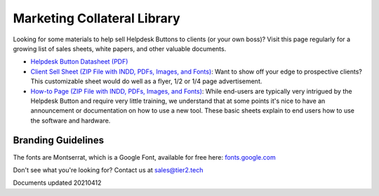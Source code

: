 Marketing Collateral Library
================================

Looking for some materials to help sell Helpdesk Buttons to clients (or your own boss)? Visit this page regularly for a growing list of sales sheets, white papers, and other valuable documents. 

- `Helpdesk Button Datasheet (PDF) <https://helpdeskbuttons.com/wp-content/uploads/2020/10/HDB-Datasheet-20200929.pdf>`_

- `Client Sell Sheet (ZIP File with INDD, PDFs, Images, and Fonts) <https://tier2tickets.com/wp-content/uploads/2021/04/HDB-Client-Marketing-20210412.zip>`_: Want to show off your edge to prospective clients? This customizable sheet would do well as a flyer, 1/2 or 1/4 page advertisement. 

- `How-to Page (ZIP File with INDD, PDFs, Images, and Fonts) <https://helpdeskbuttons.com/wp-content/uploads/2020/09/Introduction-to-HDB-20200925_Folder.zip>`_: While end-users are typically very intrigued by the Helpdesk Button and require very little training, we understand that at some points it's nice to have an announcement or documentation on how to use a new tool. These basic sheets explain to end users how to use the software and hardware.

Branding Guidelines
^^^^^^^^^^^^^^^^^^^^
The fonts are Montserrat, which is a Google Font, available for free here: `fonts.google.com <https://fonts.google.com/specimen/Montserrat>`_


Don't see what you're looking for? Contact us at sales@tier2.tech

Documents updated 20210412

